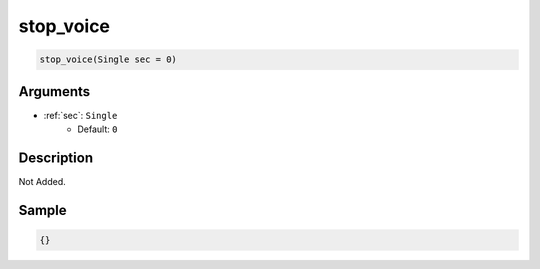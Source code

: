 .. _stop_voice:

stop_voice
========================

.. code-block:: text

	stop_voice(Single sec = 0)


Arguments
------------

* :ref:`sec`: ``Single``
	* Default: ``0``

Description
-------------

Not Added.

Sample
-------------

.. code-block:: json

	{}

